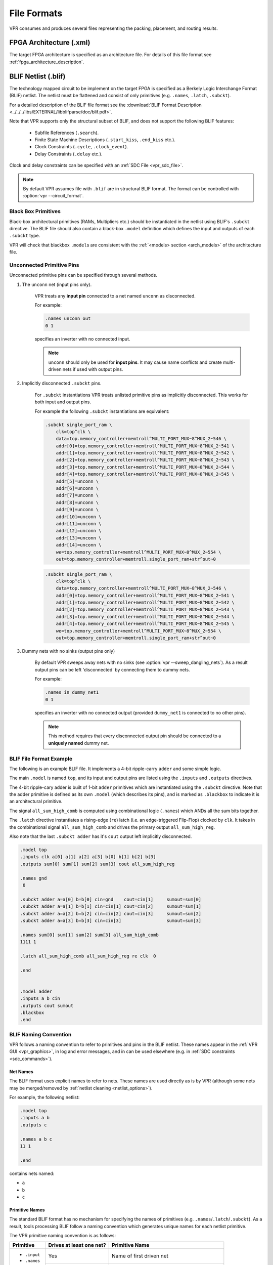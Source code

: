 .. _vpr_file_formats:

File Formats
============
VPR consumes and produces several files representing the packing, placement, and routing results.

FPGA Architecture (.xml)
--------------------------
The target FPGA architecture is specified as an architecture file.
For details of this file format see :ref:`fpga_architecture_description`.

.. _blif_format:
.. _vpr_blif_file:

BLIF Netlist (.blif)
--------------------------
The technology mapped circuit to be implement on the target FPGA is specified as a Berkely Logic Interchange Format (BLIF) netlist.
The netlist must be flattened and consist of only primitives (e.g. ``.names``, ``.latch``, ``.subckt``).

For a detailed description of the BLIF file format see the :download:`BLIF Format Description <../../../libs/EXTERNAL/libblifparse/doc/blif.pdf>`.

Note that VPR supports only the structural subset of BLIF, and does not support the following BLIF features:

 * Subfile References (``.search``).
 * Finite State Machine Descriptions (``.start_kiss``, ``.end_kiss`` etc.).
 * Clock Constraints (``.cycle``, ``.clock_event``).
 * Delay Constraints (``.delay`` etc.).

Clock and delay constraints can be specified with an :ref:`SDC File <vpr_sdc_file>`.

.. note:: By default VPR assumes file with ``.blif`` are in structural BLIF format. The format can be controlled with :option:`vpr --circuit_format`.

Black Box Primitives
~~~~~~~~~~~~~~~~~~~~
Black-box architectural primitives (RAMs, Multipliers etc.) should be instantiated in the netlist using BLIF's ``.subckt`` directive.
The BLIF file should also contain a black-box ``.model`` definition which defines the input and outputs of each ``.subckt`` type.

VPR will check that blackbox ``.model``\s are consistent with the :ref:`<models> section <arch_models>` of the architecture file.

Unconnected Primitive Pins
~~~~~~~~~~~~~~~~~~~~~~~~~~
Unconnected primitive pins can be specified through several methods.

#. The ``unconn`` net (input pins only).

    VPR treats any **input pin** connected to a net named ``unconn`` as disconnected.

    For example:

    .. code-block:: none

        .names unconn out
        0 1

    specifies an inverter with no connected input.

    .. note:: ``unconn`` should only be used for **input pins**. It may cause name conflicts and create multi-driven nets if used with output pins.

#. Implicitly disconnected ``.subckt`` pins.

    For ``.subckt`` instantiations VPR treats unlisted primitive pins as implicitly disconnected.
    This works for both input and output pins.

    For example the following ``.subckt`` instantiations are equivalent:

    .. code-block:: none

        .subckt single_port_ram \
            clk=top^clk \
            data=top.memory_controller+memtroll^MULTI_PORT_MUX~8^MUX_2~546 \
            addr[0]=top.memory_controller+memtroll^MULTI_PORT_MUX~8^MUX_2~541 \
            addr[1]=top.memory_controller+memtroll^MULTI_PORT_MUX~8^MUX_2~542 \
            addr[2]=top.memory_controller+memtroll^MULTI_PORT_MUX~8^MUX_2~543 \
            addr[3]=top.memory_controller+memtroll^MULTI_PORT_MUX~8^MUX_2~544 \
            addr[4]=top.memory_controller+memtroll^MULTI_PORT_MUX~8^MUX_2~545 \
            addr[5]=unconn \
            addr[6]=unconn \
            addr[7]=unconn \
            addr[8]=unconn \
            addr[9]=unconn \
            addr[10]=unconn \
            addr[11]=unconn \
            addr[12]=unconn \
            addr[13]=unconn \
            addr[14]=unconn \
            we=top.memory_controller+memtroll^MULTI_PORT_MUX~8^MUX_2~554 \
            out=top.memory_controller+memtroll.single_port_ram+str^out~0

    .. code-block:: none

        .subckt single_port_ram \
            clk=top^clk \
            data=top.memory_controller+memtroll^MULTI_PORT_MUX~8^MUX_2~546 \
            addr[0]=top.memory_controller+memtroll^MULTI_PORT_MUX~8^MUX_2~541 \
            addr[1]=top.memory_controller+memtroll^MULTI_PORT_MUX~8^MUX_2~542 \
            addr[2]=top.memory_controller+memtroll^MULTI_PORT_MUX~8^MUX_2~543 \
            addr[3]=top.memory_controller+memtroll^MULTI_PORT_MUX~8^MUX_2~544 \
            addr[4]=top.memory_controller+memtroll^MULTI_PORT_MUX~8^MUX_2~545 \
            we=top.memory_controller+memtroll^MULTI_PORT_MUX~8^MUX_2~554 \
            out=top.memory_controller+memtroll.single_port_ram+str^out~0


#. Dummy nets with no sinks (output pins only)

    By default VPR sweeps away nets with no sinks (see :option:`vpr --sweep_dangling_nets`). As a result output pins can be left 'disconnected' by connecting them to dummy nets.

    For example:

    .. code-block:: none

        .names in dummy_net1
        0 1

    specifies an inverter with no connected output (provided ``dummy_net1`` is connected to no other pins).

    .. note:: This method requires that every disconnected output pin should be connected to a **uniquely named** dummy net.

BLIF File Format Example
~~~~~~~~~~~~~~~~~~~~~~~~
The following is an example BLIF file. It implements a 4-bit ripple-carry ``adder`` and some simple logic.

The main ``.model`` is named ``top``, and its input and output pins are listed using the ``.inputs`` and ``.outputs`` directives.

The 4-bit ripple-cary adder is built of 1-bit ``adder`` primitives which are instantiated using the ``.subckt`` directive.
Note that the adder primitive is defined as its own ``.model`` (which describes its pins), and is marked as ``.blackbox`` to indicate it is an architectural primitive.

The signal ``all_sum_high_comb`` is computed using combinational logic (``.names``) which ANDs all the sum bits together.

The ``.latch`` directive instantiates a rising-edge (``re``) latch (i.e. an edge-triggered Flip-Flop) clocked by ``clk``.
It takes in the combinational signal ``all_sum_high_comb`` and drives the primary output ``all_sum_high_reg``.

Also note that the last ``.subckt adder`` has it's ``cout`` output left implicitly disconnected.

.. code-block:: none

    .model top
    .inputs clk a[0] a[1] a[2] a[3] b[0] b[1] b[2] b[3]
    .outputs sum[0] sum[1] sum[2] sum[3] cout all_sum_high_reg

    .names gnd
     0

    .subckt adder a=a[0] b=b[0] cin=gnd    cout=cin[1]     sumout=sum[0]
    .subckt adder a=a[1] b=b[1] cin=cin[1] cout=cin[2]     sumout=sum[1]
    .subckt adder a=a[2] b=b[2] cin=cin[2] cout=cin[3]     sumout=sum[2]
    .subckt adder a=a[3] b=b[3] cin=cin[3]                 sumout=sum[3]

    .names sum[0] sum[1] sum[2] sum[3] all_sum_high_comb
    1111 1

    .latch all_sum_high_comb all_sum_high_reg re clk  0

    .end


    .model adder
    .inputs a b cin
    .outputs cout sumout
    .blackbox
    .end

.. _vpr_blif_naming_convention:

BLIF Naming Convention
~~~~~~~~~~~~~~~~~~~~~~
VPR follows a naming convention to refer to primitives and pins in the BLIF netlist.
These names appear in the :ref:`VPR GUI <vpr_graphics>`, in log and error messages, and in can be used elsewhere (e.g. in :ref:`SDC constraints <sdc_commands>`).

.. _vpr_blif_naming_convention_nets:

Net Names
^^^^^^^^^
The BLIF format uses explicit names to refer to nets.
These names are used directly as is by VPR (although some nets may be merged/removed by :ref:`netlist cleaning <netlist_options>`).

For example, the following netlist:

.. code-block:: none

    .model top
    .inputs a b
    .outputs c

    .names a b c
    11 1

    .end

contains nets named:

- ``a``
- ``b``
- ``c``

.. _vpr_blif_naming_convention_primitives:

Primitive Names
^^^^^^^^^^^^^^^
The standard BLIF format has no mechanism for specifying the names of primitives (e.g. ``.names``/``.latch``/``.subckt``).
As a result, tools processing BLIF follow a naming convention which generates unique names for each netlist primitive.

The VPR primitive naming convention is as follows:

+---------------+--------------------------+-------------------------+
| Primitive     | Drives at least one net? | Primitive Name          |
+===============+==========================+=========================+
| - ``.input``  | Yes                      | Name of first           |
| - ``.names``  |                          | driven net              |
| - ``.latch``  +--------------------------+-------------------------+
| - ``.subckt`` | No                       | Arbitrarily             |
|               |                          | generated (e.g.         |
|               |                          | ``unamed_instances_K``) |
+---------------+--------------------------+-------------------------+
| - ``.output`` | N/A                      | .output name            |
|               |                          | prefixed with           |
|               |                          | ``out:``                |
+---------------+--------------------------+-------------------------+

which ensures each netlist primitive is given a unique name.

For example, in the following:

.. code-block:: none

    .model top
    .inputs a b x y z clk
    .outputs c c_reg cout[0] sum[0]

    .names a b c
    11 1

    .latch c c_reg re clk 0

    .subckt adder a=x b=y cin=z cout=cout[0] sumout=sum[0]

    .end

    .model adder
    .inputs a b cin
    .outputs cout sumout
    .blackbox
    .end

- The circuit primary inputs (``.inputs``) are named: ``a``, ``b``, ``x``, ``y``, ``z``, ``clk``,
- The 2-LUT (``.names``) is named ``c``,
- The FF (``.latch``) is named ``c_reg``,
- The ``adder`` (``.subckt``) is named ``cout[0]`` (the name of the first net it drives), and
- The circuit primary outputs (``.outputs``) are named: ``out:c``, ``out:c_reg``, ``out:cout[0]``, ``out:sum[0]``.

.. seealso:: EBLIF's :ref:`.cname <vpr_eblif_cname>` extension, which allows explicit primitive names to be specified.


.. _vpr_blif_naming_convention_pins:

Pin Names
^^^^^^^^^
It is useful to be able to refer to particular pins in the netlist.
VPR uses the convention: ``<primitive_instance_name>.<pin_name>``.
Where ``<primitive_instance_name>`` is replaced with the netlist primitive name, and ``<pin_name>`` is the name of the relevant pin.

For example, the following ``adder``:

.. code-block:: none

    .subckt adder a=x b=y cin=z cout=cout[0] sumout=sum[0]

which has pin names:

- ``cout[0].a[0]`` (driven by net ``x``)
- ``cout[0].b[0]`` (driven by net ``y``)
- ``cout[0].cin[0]`` (driven by net ``z``)
- ``cout[0].cout[0]`` (drives net ``cout[0]``)
- ``cout[0].sumout[0]`` (drives net ``sum[0]``)

Since the primitive instance itself is named ``cout[0]`` :ref:`by convention <vpr_blif_naming_convention_primitives>`.


Built-in Primitive Pin Names
""""""""""""""""""""""""""""
The built-in primitives in BLIF (``.names``, ``.latch``) do not explicitly list the names of their input/output pins.
VPR uses the following convention:

+------------+---------+---------+
| Primitive  | Port    | Name    |
+============+=========+=========+
| ``.names`` | input   | ``in``  |
|            +---------+---------+
|            | output  | ``out`` |
+------------+---------+---------+
| ``.latch`` | input   | ``D``   |
|            +---------+---------+
|            | output  | ``Q``   |
|            +---------+---------+
|            | control | ``clk`` |
+------------+---------+---------+


Consider the following:

.. code-block:: none

    .names a b c d e f
    11111 1

    .latch g h re clk 0

The ``.names``' pin names are:

- ``f.in[0]`` (driven by net ``a``)
- ``f.in[1]`` (driven by net ``b``)
- ``f.in[2]`` (driven by net ``c``)
- ``f.in[3]`` (driven by net ``d``)
- ``f.in[4]`` (driven by net ``e``)
- ``f.out[0]`` (drives net ``f``)

and the ``.latch`` pin names are:

- ``h.D[0]`` (driven by net ``g``)
- ``h.Q[0]`` (drives net ``h``)
- ``h.clk[0]`` (driven by net ``clk``)

since the ``.names`` and ``.latch`` primitives are named ``f`` and ``h`` :ref:`by convention <vpr_blif_naming_convention_primitives>`.

.. note:: To support pins within multi-bit ports unambiguously, the bit index of the pin within its associated port is included in the pin name (for single-bit ports this will always be ``[0]``).

.. _vpr_eblif_file:

Extended BLIF (.eblif)
----------------------
VPR also supports several extentions to :ref:`structural BLIF <vpr_blif_file>` to address some of its limitations.

.. note:: By default VPR assumes file with ``.eblif`` are in extneded BLIF format. The format can be controlled with :option:`vpr --circuit_format`.

.conn
~~~~~
The ``.conn`` statement allows direct connections between two wires.

For example:

.. code-block:: none

    .model top
    .input a
    .output b

    #Direct connection
    .conn a b

    .end

specifies that 'a' and 'b' are direct connected together.
This is analogous to Verilog's ``assign b = a;``.

This avoids the insertion of a ``.names`` buffer which is required in standard BLIF, for example:

.. code-block:: none

    .model top
    .input a
    .output b

    #Buffer LUT required in standard BLIF
    .names a b
    1 1

    .end


.. _vpr_eblif_cname:

.cname
~~~~~~
The ``.cname`` statement allows names to be specified for BLIF primitives (e.g. ``.latch``, ``.names``, ``.subckt``).


.. note:: ``.cname`` statements apply to the previous primitive instantiation.

For example:

.. code-block:: none

    .names a b c
    11 1
    .cname my_and_gate

Would name of the above ``.names`` instance ``my_and_gate``.

.param
~~~~~~
The ``.param`` statement allows parameters (e.g. primitive modes) to be tagged on BLIF primitives.

.. note:: ``.param`` statements apply to the previous primitive instantiation.

Parameters can have one of the three available types. Type is inferred from the format in which a parameter is provided.

 * **string**
    Whenever a parameter value is quoted it is considered to be a string. BLIF parser does not allow escaped characters hence those are illegal and will cause syntax errors.

 * **binary word**
    Binary words are specified using strings of characters ``0`` and ``1``. No other characters are allowed. Number of characters denotes the word length.

 * **real number**
    Real numbers are stored as decimals where the dot ``.`` character separates the integer and fractional part. Presence of the dot character implies that the value is to be treated as a real number.

For example:

.. code-block:: none

    .subckt pll clk_in=gclk clk_out=pclk
    .param feedback "internal"
    .param multiplier 0.50
    .param power 001101

Would set the parameters ``feedback``, ``multiplier`` and ``power``  of the above ``pll`` ``.subckt`` to ``"internal"``, ``0.50`` and ``001101`` respectively.

.. warning:: Integers in notation other than binary (e.g. decimal, hexadecimal) are not supported. Occurrence of params with digits other than 1 and 0 for binary words, not quoted (strings) or not separated with dot ``.`` (real numbers) are considered to be illegal.

Interpretation of parameter values is out of scope of the BLIF format extension.

``.param`` statements propagate to ``<parameter>`` elements in the packed netlist.

Paramerer values propagate also to the post-route Verilog netlist, if it is generated. Strings and real numbers are passed directly while binary words are prepended with the ``<N>'b`` prefix where ``N`` denotes a binary word length.

.attr
~~~~~
The ``.attr`` statement allows attributes (e.g. source file/line) to be tagged on BLIF primitives.

.. note:: ``.attr`` statements apply to the previous primitive instantiation.

For example:

.. code-block:: none

    .latch a_and_b dff_q re clk 0
    .attr src my_design.v:42

Would set the attribute ``src`` of the above ``.latch`` to ``my_design.v:42``.

``.attr`` statements propagate to ``<attribute>`` elements in the packed netlist.

Extended BLIF File Format Example
~~~~~~~~~~~~~~~~~~~~~~~~~~~~~~~~~

.. code-block:: none

    .model top
    .inputs a b clk
    .outputs o_dff

    .names a b a_and_b
    11 1
    .cname lut_a_and_b
    .param test_names_param "test_names_param_value"
    .attr test_names_attrib "test_names_param_attrib"

    .latch a_and_b dff_q re clk 0
    .cname my_dff
    .param test_latch_param "test_latch_param_value"
    .attr test_latch_attrib "test_latch_param_attrib"

    .conn dff_q o_dff

    .end

.. _vpr_sdc_file:

Timing Constraints (.sdc)
-------------------------
Timing constraints are specified using SDC syntax.
For a description of VPR's SDC support see :ref:`sdc_commands`.

.. note:: Use :option:`vpr --sdc_file` to specify the SDC file used by VPR.

Timing Constraints File Format Example
~~~~~~~~~~~~~~~~~~~~~~~~~~~~~~~~~~~~~~
See :ref:`sdc_examples`.

.. _vpr_net_file:
.. _vpr_pack_file:

Packed Netlist Format (.net)
----------------------------
The circuit .net file is an xml file that describes a post-packed user circuit.
It represents the user netlist in terms of the complex logic blocks of the target architecture.
This file is generated from the packing stage and used as input to the placement stage in VPR.

The .net file is constructed hierarchically using ``block`` tags.
The top level ``block`` tag contains the I/Os and complex logic blocks used in the user circuit.
Each child ``block`` tag of this top level tag represents a single complex logic block inside the FPGA.
The ``block`` tags within a complex logic block tag describes, hierarchically, the clusters/modes/primitives used internally within that logic block.

A ``block`` tag has the following attributes:

 * ``name``
    A name to identify this component of the FPGA.
    This name can be completely arbitrary except in two situations.
    First, if this is a primitive (leaf) block that implements an atom in the input technology-mapped netlist (eg. LUT, FF, memory slice, etc), then the name of this block must match exactly with the name of the atom in that netlist so that one can later identify that mapping.
    Second, if this block is not used, then it should be named with the keyword open.
    In all other situations, the name is arbitrary.

 * ``instance``
    The phyiscal block in the FPGA architecture that the current block represents.
    Should be of format: architecture_instance_name[instance #].
    For example, the 5th index BLE in a CLB should have ``instance="ble[5]"``

 * ``mode``
    The mode the block is operating in.

A block connects to other blocks via pins which are organized based on a hierarchy.
All block tags contains the children tags: inputs, outputs, clocks.
Each of these tags in turn contain port tags.
Each port tag has an attribute name that matches with the name of a corresponding port in the FPGA architecture.
Within each port tag is a list of named connections where the first name corresponds to pin 0, the next to pin 1, and so forth.
The names of these connections use the following format:

#. Unused pins are identified with the keyword open.
#. The name of an input pin to a complex logic block is the same as the name of the net using that pin.
#. The name of an output pin of a primitve (leaf block) is the same as the name of the net using that pin.
#. The names of all other pins are specified by describing their immediate drivers.  This format is ``[name_of_immediate_driver_block].[port_name][pin#]->interconnect_name``.

For primitives with equivalent inputs VPR may rotate the input pins.
The resulting rotation is specified with the ``<port_rotation_map>`` tag.
For example, consider a netlist contains a 2-input LUT named ``c``, which is implemented in a 5-LUT:

.. code-block:: xml
    :caption: Example of ``<port_rotation_map>`` tag.
    :linenos:

    ...
    <block name="c" instance="lut[0]">
        <inputs>
            <port name="in">open open lut5.in[2]->direct:lut5  open lut5.in[4]->direct:lut5  </port>
            <port_rotation_map name="in">open open 1 open 0 </port_rotation_map>
        </inputs>
        <outputs>
            <port name="out">c </port>
        </outputs>
        <clocks>
        </clocks>
    </block>
    ...

In the original netlist the two LUT inputs were connected to pins at indicies 0 and 1 (the only input pins).
However during clustering the inputs were rotated, and those nets now connect to the pins at indicies 2 and 4 (line 4).
The ``<port_rotation_map>`` tag specified the port name it applies to (``name`` attribute), and its contents lists the pin indicies each pin in the port list is associated with in the original netlist (i.e. the pins ``lut5.in[2]->direct:lut5`` and ``lut5.in[4]->direct:lut5`` respectively correspond to indicies 1 and 0 in the original netlist).

.. note:: Use :option:`vpr --net_file` to override the default net file name.

Packing File Format Example
~~~~~~~~~~~~~~~~~~~~~~~~~~~

The following is an example of what a .net file would look like.
In this circuit there are 3 inputs (pa, pb, pc) and 4 outputs (out:pd, out:pe, out:pf, out:pg).
The io pad is set to inpad mode and is driven by the inpad:

.. code-block:: xml
    :caption: Example packed netlist file (trimmed for brevity).
    :linenos:

    <block name="b1.net" instance="FPGA_packed_netlist[0]">
        <inputs>
                pa pb pc
        </inputs>

        <outputs>
                out:pd out:pe out:pf out:pg
        </outputs>

        <clocks>
        </clocks>

        <block name="pa" instance="io[0]" mode="inpad">
                <inputs>
                        <port name="outpad">open </port>
                </inputs>

                <outputs>
                        <port name="inpad">inpad[0].inpad[0]->inpad  </port>
                </outputs>

                <clocks>
                        <port name="clock">open </port>
                </clocks>

                <block name="pa" instance="inpad[0]">
                        <inputs>
                        </inputs>

                        <outputs>
                                <port name="inpad">pa </port>
                        </outputs>

                        <clocks>
                        </clocks>

                        <attributes>
                                <attribute name="vccio">3.3</attribute>
                        </attributes>

                        <parameters>
                                <parameter name="iostandard">LVCMOS33</parameter>
                        </parameters>
                </block>
        </block>
    ...

.. note:: ``.net`` files may be outputted at two stages:
          - After packing is completed, the packing results will be outputted. The ``.net`` file can be loaded as an input for placer, router and analyzer. Note that the file may **not** represent the final packing results as the analyzer will apply synchronization between packing and routing results.
          - After analysis is completed, updated packing results will be outputted. This is due to that VPR router may swap pin mapping in packing results for optimizations. In such cases, packing results are synchronized with routing results. The outputted ``.net`` file will have a postfix of ``.post_routing`` as compared to the original packing results. It could happen that VPR router does not apply any pin swapping and the two ``.net`` files are the same. In both cases, the post-analysis ``.net`` file should be considered to be **the final packing results** for downstream tools, e.g., bitstream generator. Users may load the post-routing ``.net`` file in VPR's analysis flow to sign-off the final results.

.. warning:: Currently, the packing result synchronization is only applicable to input pins which may be remapped to different nets during routing optimization. If your architecture defines `link_instance_pin_xml_syntax_` equivalence for output pins, the packing results still mismatch the routing results!

.. _link_instance_pin_xml_syntax: https://docs.verilogtorouting.org/en/latest/arch/reference/#tag-%3Coutputname=

.. _vpr_place_file:

Placement File Format (.place)
------------------------------
The placement file format is used to specify the position of blocks in an FPGA design. It includes information about the netlist and architecture files, the size of the logic block array, and the placement details of each block.

The first line of the placement file lists the netlist (.net) and architecture (.xml) files used to create this placement.
This information is used to ensure you are warned if you accidentally route this placement with a different architecture or netlist file later. 
The second line of the file gives the size of the logic block array used by this placement.

All subsequent lines follow this format:

    block_name    x    y    subblk    [layer_number]    block_number

- **block_name**: Refers to either:
  - The name of a clustered block, as given in the input .net formatted netlist.
  - The name of a primitive within a clustered block.

- **x** and **y**: Represent the row and column in which the block is placed, respectively.

- **subblk**: Specifies which of several possible subtile locations in row **x** and column **y** contains this block, especially when the block capacity is greater than 1. The subtile number should be in the range `0` to `(grid[i][j].capacity - 1)`. The subtile numbers for a particular **x, y** location do not have to be used in order.

- **layer_number**: Indicates the layer (or die) on which the block is placed. If omitted, the block is assumed to be placed on layer `0` (a single die system). In 3D FPGA architectures, multiple dies can be stacked, with the bottom die considered as layer `0`.


.. note:: The blocks in a placement file can be listed in any order.

Since we can have more than one block in a row or column when the block capacity is set to be greater than 1 in the architecture file, the subtile number specifies which of the several possible subtile locations in row x and column y contains this block.
Note that the subtile number used should be in the range 0 to (grid[i][j].capacity - 1). The subtile numbers for a particular x,y location do not have to be used in order.

If a layer_number is provided, it specifies the layer (or die) on which the block is placed. If the layer_number is omitted, the block is assumed to be placed on layer 0 (a single die system). In 3D FPGA architectures, multiple dies can be stacked on top of each other, with the bottom die considered as layer 0.

The placement files output by VPR also include (as a comment) a sixth field: the block_number. This is the internal index used by VPR to identify a block -- it may be useful to know this index if you are modifying VPR and trying to debug something.

.. _fig_fpga_coord_system:

.. figure:: fpga_coordinate_system.*

    FPGA co-ordinate system.

:numref:`fig_fpga_coord_system` shows the coordinate system used by VPR for a small 2 x 2 CLB FPGA.
The number of CLBs in the x and y directions are denoted by ``nx`` and ``ny``, respectively.
CLBs all go in the area with x between ``1`` and ``nx`` and y between ``1`` and ``ny``, inclusive.
All pads either have x equal to ``0`` or ``nx + 1`` or y equal to ``0`` or ``ny + 1``.

.. note:: Use :option:`vpr --place_file` to override the default place file name.

Placement File Format Example
~~~~~~~~~~~~~~~~~~~~~~~~~~~~~


.. code-block:: none
    :caption: Example 2D Placement File
    :linenos:

    Netlist file: xor5.net   Architecture file: sample.xml
    Array size: 2 x 2 logic blocks

    #block name x       y       subblk  block number
    #---------- --      --      ------- -----------
    a           0       1       0       #0  -- NB: block number is a comment.
    b           1       0       0       #1
    c           0       2       1       #2
    d           1       3       0       #3
    e           1       3       1       #4
    out:xor5    0       2       0       #5
    xor5        1       2       0       #6
    [1]         1       1       0       #7

.. code-block:: none
    :caption: Example 3D Placement File with Layer Column
    :linenos:

    Netlist file: xor5.net   Architecture file: sample.xml
    Array size: 2 x 2 logic blocks

    #block name x       y       subblk  layer  block number
    #---------- --      --      ------- ------ -----------
    a           0       1       0       0      #0  -- NB: block number is a comment.
    b           1       0       0       1      #1
    c           0       2       1       0      #2
    d           1       3       0       1      #3
    e           1       3       1       0      #4
    out:xor5    0       2       0       1      #5
    xor5        1       2       0       0      #6
    [1]         1       1       0       1      #7

.. _vpr_route_file:

Routing File Format (.route)
----------------------------
The first line of the routing file gives the array size, ``nx`` x ``ny``.
The remainder of the routing file lists the global or the detailed routing for each net, one by one.
Each routing begins with the word net, followed by the net index used internally by VPR to identify the net and, in brackets, the name of the net given in the netlist file.
The following lines define the routing of the net.
Each begins with a keyword that identifies a type of routing segment.
The possible keywords are ``SOURCE`` (the source of a certain output pin class), ``SINK`` (the sink of a certain input pin class), ``OPIN`` (output pin), ``IPIN`` (input pin), ``CHANX`` (horizontal channel), and ``CHANY`` (vertical channel).
Each routing begins on a ``SOURCE`` and ends on a ``SINK``.
In brackets after the keyword is the (x, y) location of this routing resource.
Finally, the pad number (if the ``SOURCE``, ``SINK``, ``IPIN`` or ``OPIN`` was on an I/O pad), pin number (if the ``IPIN`` or ``OPIN`` was on a clb), class number (if the ``SOURCE`` or ``SINK`` was on a clb) or track number (for ``CHANX`` or ``CHANY``) is listed -- whichever one is appropriate.
The meaning of these numbers should be fairly obvious in each case.
If we are attaching to a pad, the pad number given for a resource is the subblock number defining to which pad at location (x, y) we are attached.
See :numref:`fig_fpga_coord_system` for a diagram of the coordinate system used by VPR.
In a horizontal channel (``CHANX``) track ``0`` is the bottommost track, while in a vertical channel (``CHANY``) track ``0`` is the leftmost track.
Note that if only global routing was performed the track number for each of the ``CHANX`` and ``CHANY`` resources listed in the routing will be ``0``, as global routing does not assign tracks to the various nets.

For an N-pin net, we need N-1 distinct wiring “paths” to connect all the pins.
The first wiring path will always go from a ``SOURCE`` to a ``SINK``.
The routing segment listed immediately after the ``SINK`` is the part of the existing routing to which the new path attaches.

.. note:: It is important to realize that the first pin after a ``SINK`` is the connection into the already specified routing tree; when computing routing statistics be sure that you do not count the same segment several times by ignoring this fact.

.. note:: Use :option:`vpr --route_file` to override the default route file name.

Routing File Format Examples
~~~~~~~~~~~~~~~~~~~~~~~~~~~~
An example routing for one net is listed below:

.. code-block:: none
    :caption: Example routing for a non-global net.
    :linenos:

    Net 5 (xor5)

    Node:  1   SOURCE (1,2)  Class: 1  Switch: 1       # Source for pins of class 1.
    Node:  2   OPIN (1,2)    Pin: 4    clb.O[12]  Switch:0   #Output pin the O port of clb block, pin number 12
    Node:  4   CHANX (1,1) to (4,1)  Track: 1  Switch: 1
    Node:  6   CHANX (4,1) to (7,1)  Track: 1  Switch: 1
    Node:  8   IPIN (7,1)  Pin: 0  clb.I[0]  Switch: 2
    Node:  9   SINK (7,1)  Class: 0  Switch: -1      # Sink for pins of class 0 on a clb.
    Node:  4   CHANX (7,1) to (10,1)  Track: 1  Switch: 1      # Note:  Connection to existing routing!
    Node:  5   CHANY (10,1) to (10,4)  Track: 1  Switch: 0
    Node:  4   CHANX (10,4) to (13,4)  Track: 1  Switch: 1
    Node:  10  CHANX (13,4) to (16,4)  Track: 1  Switch: 1
    Node:  11  IPIN (16,4)  Pad: 1  clb.I[1]  Switch: 2
    Node:  12  SINK (16,4)  Pad: 1  Switch: -1      # This sink is an output pad at (16,4), subblock 1.


Nets which are specified to be global in the netlist file (generally clocks) are not routed.
Instead, a list of the blocks (name and internal index) which this net must connect is printed out.
The location of each block and the class of the pin to which the net must connect at each block is also printed.
For clbs, the class is simply whatever class was specified for that pin in the architecture input file.
For pads the pinclass is always -1; since pads do not have logically-equivalent pins, pin classes are not needed.
An example listing for a global net is given below.

.. code-block:: none
    :caption: Example routing for a global net.
    :linenos:

    Net 146 (pclk): global net connecting:
    Block pclk (#146) at (1,0), pinclass -1
    Block pksi_17_ (#431) at (3,26), pinclass 2
    Block pksi_185_ (#432) at (5,48), pinclass 2
    Block n_n2879 (#433) at (49,23), pinclass 2

.. _vpr_route_resource_file:

Routing Resource Graph File Format (.xml)
-----------------------------------------
The routing resource graph (rr graph) file is an XML file that describes the routing resources within the FPGA.
VPR can generate a rr graph that matches your architecture specifications (from the architecture xml file), or it can read in an externally generated rr graph.
When this file is written by VPR, the rr graph written out is the rr graph generated before routing with a final channel width 
(even if multiple routings at different channel widths are performed during a binary search for the minimum channel width). 
When reading in rr graph from an external file, the rr graph is used during both the placement and routing phases of VPR.
The file is constructed using tags. The top level is the ``rr_graph`` tag.
This tag contains all the channel, switches, segments, block, grid, node, and edge information of the FPGA.
It is important to keep all the values as high precision as possible. Sensitive values include capacitance and Tdel. As default, these values are printed out with a precision of 30 digits.
Each of these sections are separated into separate tags as described below.

.. note:: Use :option:`vpr --read_rr_graph` to specify an RR graph file to be loaded.
.. note:: Use :option:`vpr --write_rr_graph` to specify where the RR graph should be written.

Top Level Tags
~~~~~~~~~~~~~~~~~~~~~~~~~~~

The first tag in all rr graph files is the ``<rr_graph>`` tag that contains detailed subtags for each catagory in the rr graph.
Each tag has their subsequent subtags that describes one entity. For example, ``<segments>`` includes all the segments in the graph where each ``<segment>`` tag outlines one type of segment.

The ``rr_graph`` tag contains the following tags:

* ``<channels>``
        * ``<channel>``content``</channel>``
* ``<switches>``
        * ``<switch>``content``</switch>``
* ``<segments>``
        * ``<segment>``content``</segment>``
* ``<block_types>``
        * ``<block_type>``content``</block_type>``
* ``<grid>``
        * ``<grid_loc>``content``</grid_loc>``
* ``<rr_nodes>``
        * ``<node>``content``</node>``
* ``<rr_edges>``
        * ``<edge>``content``</edge>``

.. note:: The rr graph is based on the architecture, so more detailed description of each section of the rr graph can be found at :ref:`FPGA architecture description <fpga_architecture_description>`

Detailed Tag Information
~~~~~~~~~~~~~~~~~~~~~~~~~~~

Channel
^^^^^^^

The channel information is contained within the ``channels`` subtag. This describes the minimum and maximum channel width within the architecture. Each ``channels`` tag has the following subtags:

.. rrgraph:tag:: <channel chan_width_max="int" x_min="int" y_min="int" x_max="int" y_max="int"/>

    This is a required subtag that contains information about the general channel width information. This stores the channel width between x or y directed channels.

    :req_param chan_width_max:
        Stores the maximum channel width value of x or y channels.

    :req_param x_min y_min x_max y_max:
        Stores the minimum and maximum value of x and y coordinate within the lists.

.. rrgraph:tag:: <x_list index="int" info="int"/>  <y_list index="int" info="int"/>

        These are a required subtags that lists the contents of an x_list and y_list array which stores the width of each channel. The x_list array size as large as the size of the y dimension of the FPGA itself while the y_list has the size of the x_dimension. This x_list tag is repeated for each index within the array.

    :req_param index:
        Describes the index within the array.

    :req_param info:
        The width of each channel. The minimum is one track per channel.
        The input and output channels are io_rat * maximum in interior tracks wide.
        The channel distributions read from the architecture file are scaled by a constant factor.

Switches
^^^^^^^^

A ``switches`` tag contains all the switches and its information within the FPGA. It should be noted that for values such as capacitance, Tdel, and sizing info all have high precision. This ensures a more accurate calculation when reading in the routing resource graph. Each switch tag has a ``switch`` subtag.

.. rrgraph:tag:: <switch id="int" name="unique_identifier" type="{mux|tristate|pass_gate|short|buffer}">

    :req_param id:
        A unique identifier for that type of switch.

    :req_param name:
        An optional general identifier for the switch.

    :req_param type:
        See :ref:`architecture switch description <arch_switches>`.

.. rrgraph:tag:: <timing R="float" cin="float" Cout="float" Tdel="float/>

        This optional subtag contains information used for timing analysis. Without it, the program assums all subtags to contain a value of 0.

    :opt_param R, Cin, Cout:
        The resistance, input capacitance and output capacitance of the switch.

    :opt_param Tdel:
        Switch's intrinsic delay. It can be outlined that the delay through an unloaded switch is Tdel + R * Cout.

.. rrgraph:tag:: <sizing mux_trans_size="int" buf_size="float"/>

        The sizing information contains all the information needed for area calculation.

    :req_param mux_trans_size:
        The area of each transistor in the segment's driving mux. This is measured in minimum width transistor units.

    :req_param buf_size:
        The area of the buffer. If this is set to zero, the area is calculated from the resistance.

Segments
^^^^^^^^

The ``segments`` tag contains all the segments and its information. Note again that the capacitance has a high decimal precision. Each segment is then enclosed in its own ``segment`` tag.

.. rrgraph:tag:: <segment id="int" name="unique_identifier">

    :req_param id:
        The index of this segment.

    :req_param name:
        The name of this segment.

.. rrgraph:tag:: <timing R_per_meter="float" C_per_meter="float">

        This optional tag defines the timing information of this segment.

    :opt_param R_per_meter, C_per_meter:
        The resistance and capacitance of a routing track, per unit logic block length.

Blocks
^^^^^^

The ``block_types`` tag outlines the information of a placeable complex logic block. This includes generation, pin classes, and pins within each block. Information here is checked to make sure it corresponds with the architecture. It contains the following subtags:

.. rrgraph:tag:: <block_type id="int" name="unique_identifier" width="int" height="int">

        This describes generation information about the block using the following attributes:

    :req_param id:
        The index of the type of the descriptor in the array. This is used for index referencing

    :req_param name:
        A unique identifier for this type of block. Note that an empty block type must be denoted ``"EMPTY"`` without the brackets ``<>`` to prevent breaking the xml format. Input and output blocks must be named "io". Other blocks can have any name.

    :req_param width, height:
        The width and height of a large block in grid tiles.

.. rrgraph:tag:: <pin_class type="pin_type">

        This optional subtag of ``block_type`` describes groups of pins in configurable logic blocks that share common properties.

    :req_param type:
        This describes whether the pin class is a driver or receiver. Valid inputs are ``OPEN``, ``OUTPUT``, and ``INPUT``.

.. rrgraph:tag:: <pin ptc="block_pin_index">name</pin>

        This required subtag of ``pin_class`` describes its pins.

    :req_param ptc:
        The index of the pin within the ``block_type``.

    :req_param name:
        Human readable pin name.

Grid
^^^^

The ``grid`` tag contains information about the grid of the FPGA. Information here is checked to make sure it corresponds with the architecture. Each grid tag has one subtag as outlined below:

.. rrgraph:tag:: <grid_loc x="int" y="int" block_type_id="int" width_offset="int" height_offset="int">

    :req_param x, y:
        The x and y  coordinate location of this grid tile.

    :req_param block_type_id:
        The index of the type of logic block that resides here.

    :req_param width_offset, height_offset:
        The number of grid tiles reserved based on the width and height of a block.

Nodes
^^^^^

The ``rr_nodes`` tag stores information about each node for the routing resource graph. These nodes describe each wire and each logic block pin as represented by nodes.

.. rrgraph:tag:: <node id="int" type="unique_type" direction="unique_direction" capacity="int">

    :req_param id:
        The index of the particular routing resource node

    :req_param type:
        Indicates whether the node is a wire or a logic block.
        Valid inputs for class types are { ``CHANX`` | ``CHANY`` | ``SOURCE`` | ``SINK`` | ``OPIN`` | ``IPIN`` }.
        Where ``CHANX`` and ``CHANY`` describe a horizontal and vertical channel.
        Sources and sinks describes where nets begin and end.
        ``OPIN`` represents an output pin and ``IPIN`` representd an input pin

    :opt_param direction:
        If the node represents a track (``CHANX`` or ``CHANY``), this field represents its direction as {``INC_DIR`` | ``DEC_DIR`` | ``BI_DIR``}.
        In other cases this attribute should not be specified.

    :req_param capacity:
        The number of routes that can use this node.

.. rrgraph:tag:: <loc xlow="int" ylow="int" xhigh="int" yhigh="int" side="{LEFT|RIGHT|TOP|BOTTOM}" ptc="int">

    Contains location information for this node. For pins or segments of length one, xlow = xhigh and ylow = yhigh.

    :req_param xlow, xhigh, ylow, yhigh:
        Integer coordinates of the ends of this routing source.

    :opt_param side:
        For ``IPIN`` and ``OPIN`` nodes specifies the side of the grid tile on which the node is located.
        Valid values are { ``LEFT`` | ``RIGHT`` | ``TOP`` | ``BOTTOM`` }.
        In other cases this attribute should not be specified.

    :req_param ptc:
        This is the pin, track, or class number that depends on the rr_node type.

.. rrgraph:tag:: <timing R="float" C="float">

    This optional subtag contains information used for timing analysis

    :req_param R:
        The resistance that goes through this node. This is only the metal resistance, it does not include the resistance of the switch that leads to another routing resource node.

    :req_param C:
        The total capacitance of this node. This includes the metal capacitance, input capacitance of all the switches hanging off the node, the output capacitance of all the switches to the node, and the connection box buffer capacitances that hangs off it.

.. rrgraph:tag:: <segment segment_id="int">

      This optional subtag describes the information of the segment that connects to the node.

    :req_param segment_id:
        This describes the index of the segment type. This value only applies to horizontal and vertical channel types. It can be left empty, or as -1 for other types of nodes.

Edges
^^^^^

The final subtag is the ``rr_edges`` tag that encloses information about all the edges between nodes. Each ``rr_edges`` tag contains multiple subtags:

.. rrgraph:tag:: <edge src_node="int" sink_node="int" switch_id="int"/>

    This subtag repeats every edge that connects nodes together in the graph.

    :req_param src_node, sink_node:
        The index for the source and sink node that this edge connects to.

    :req_param switch_id:
        The type of switch that connects the two nodes.

Node and Edge Metadata
^^^^^^^^^^^^^^^^^^^^^^

``metadata`` blocks (see :ref:`arch_metadata`) are supported under both ``node`` and ``edge`` tags.


Routing Resource Graph Format Example
~~~~~~~~~~~~~~~~~~~~~~~~~~~~~~~~~~~~~

An example of what a generated routing resource graph file would look like is shown below:

.. code-block:: xml
    :caption: Example of a routing resource graph in XML format
    :linenos:

    <rr_graph tool_name="vpr" tool_version="82a3c72" tool_comment="Based on my_arch.xml">
        <channels>
            <channel chan_width_max="2" x_min="2" y_min="2" x_max="2" y_max="2"/>
            <x_list index="1" info="5"/>
            <x_list index="2" info="5"/>
            <y_list index="1" info="5"/>
            <y_list index="2" info="5"/>
        </channels>
        <switches>
            <switch id="0" name="my_switch" buffered="1">
                <timing R="100" Cin="1233-12" Cout="123e-12" Tdel="1e-9"/>
                <sizing mux_trans_size="2.32" buf_size="23.54"/>
            </switch>
        </switches>
        <segments>
            <segment id="0" name="L4">
                <timing R_per_meter="201.7" C_per_meter="18.110e-15"/>
            </segment>
        </segments>
        <block_types>
            <block_type id="0" name="io" width="1" height="1">
                <pin_class type="input">
                    <pin ptc="0">DATIN[0]</pin>
                    <pin ptc="1">DATIN[1]</pin>
                    <pin ptc="2">DATIN[2]</pin>
                    <pin ptc="3">DATIN[3]</pin>
                </pin_class>
                <pin_class type="output">
                    <pin ptc="4">DATOUT[0]</pin>
                    <pin ptc="5">DATOUT[1]</pin>
                    <pin ptc="6">DATOUT[2]</pin>
                    <pin ptc="7">DATOUT[3]</pin>
                </pin_class>
            </block_type>
            <block_type id="1" name="buf" width="1" height="1">
                <pin_class type="input">
                    <pin ptc="0">IN</pin>
                </pin_class>
                <pin_class type="output">
                    <pin ptc="1">OUT</pin>
                </pin_class>
            </block_type>
        </block_types>
        <grid>
            <grid_loc x="0" y="0" block_type_id="0" width_offset="0" height_offset="0"/>
            <grid_loc x="1" y="0" block_type_id="1" width_offset="0" height_offset="0"/>
        </grid>
        <rr_nodes>
            <node id="0" type="SOURCE" direction="NONE" capacity="1">
                <loc xlow="0" ylow="0" xhigh="0" yhigh="0" ptc="0"/>
                <timing R="0" C="0"/>
            </node>
            <node id="1" type="CHANX" direction="INC" capacity="1">
                <loc xlow="0" ylow="0" xhigh="2" yhigh="0" ptc="0"/>
                <timing R="100" C="12e-12"/>
                <segment segment_id="0"/>
            </node>
        </rr_nodes>
        <rr_edges>
            <edge src_node="0" sink_node="1" switch_id="0"/>
            <edge src_node="1" sink_node="2" switch_id="0"/>
        </rr_edges>
    </rr_graph>

Binary Format (Cap'n Proto)
~~~~~~~~~~~~~~~~~~~~~~~~~~~

To aid in handling large graphs, rr_graph files can also be :ref:`saved in <filename_options>` a binary (Cap'n Proto) format. This will result in a smaller file and faster read/write times.

.. _end:


Network-on-Chip (NoC) Traffic Flows Format (.flows)
---------------------------------------------------

In order to co-optimize for the NoC placement VPR needs expected performance metrics of the NoC.
VPR defines the performance requirements of the NoC as traffic flows. A traffic flow is a one-way communication between two
logical routers in a design. The traffic flows provide the communications bandwidth and Quality of
Service (QoS) requirements. The traffic flows are application dependant and need to be supplied
externally by a user. The traffic flows file is an XML based file format which designers
can use to describe the traffic flows in a given application.

.. note:: Use :option:`vpr --noc_traffic_flows` to specify an NoC traffic flows file to be loaded.

Top Level Tags
~~~~~~~~~~~~~~~~~~~~~~~~~~~

The first tag in all NoC traffic flow files is the ``<traffic_flows>`` tag that contains detailed subtags for each catagory in the NoC traffic flows.

The ``traffic_flows`` tag contains the following tags:

* ``<single_flow>``
        * ``<single_flow>``content``</single_flow>`` 

Detailed Tag Information
~~~~~~~~~~~~~~~~~~~~~~~~~~~

Single Flow
^^^^^^^^^^^

A given traffic flow information is contained within the ``single_flow`` tag. There can be 0 or more single flow tags.
0 would indicate that an application does not have any traffic flows.

.. rrgraph:tag:: <channel src="logical_router_name" dst="logical_router_name" bandwidth="float" latency_cons="float" priority="int"/>

    :opt_param latency_cons:
        A floating point number which indicates the upper bound
        on the latency for a traffic flow. This is in units of seconds and is an optional attribute.
        If this attribute is not provided then the CAD tool will try to reduce the latency as much
        as possible.

    :opt_param priority:
        An integer which represents the relative importance of the traffic flow
        against all other traffic flows in an application. For example, a traffic flow with priority
        10 would be weighted ten times more than a traffic flow with priority 1. This is an
        optional attribute and by default all traffic flows have a priority of 1

    :req_param src:
        A string which represents a logical router name in an application.
        This logical router is the source endpoint for the traffic flow being described by the cor-
        responding single flow tag. The logical router name must match the name of the router
        as found in the clustered netlist; since this name assigned by the CAD tool, instead of
        having the designer go through the clustered netlist to retrieve the exact name we instead
        allow designers to use regex patters in the logical router name. For example, instead of
        ”noc_router_adapter_block:noc_router_layer1_mvm2:slave_tready_reg0” user could pro-
        vide ”.*noc_router_layer1_mvm2.*”. This allows users to provide the instance name for a given logical router
        module in the design. This is a required attribute.
    
    :req_param dst:
        A string which represents a logical router name in an application.
        This logical router is the deastination endpoint for the traffic flow being described by the cor-
        responding single flow tag. The logical router name must match the name of the router
        as found in the clustered netlist; since this name assigned by the CAD tool, instead of
        having the designer go through the clustered netlist to retrieve the exact name we instead
        allow designers to use regex patters in the logical router name. For example, instead of
        ”noc_router_adapter_block:noc_router_layer1_mvm3:slave_tready_reg0” user could pro-
        vide ”.*noc_router_layer1_mvm3.*”. This allows users to provide the instance name for a given logical router
        module in the design. This is a required attribute.

    :req_param bandwidth:
        A floating point number which indicates the data size in the
        traffic flow communication. This is in units of bits-per-second (bps) and is a required
        attribute.

NoC Traffic Flows File Example
~~~~~~~~~~~~~~~~~~~~~~~~~~~~~~~~~~~~~

An example of what a NoC traffic flows file looks like is shown below:

.. code-block:: xml
    :caption: Example of a NoC traffic flows file in XML format
    :linenos:

    <traffic_flows>
        <single_flow src="m0" dst="m1" bandwidth="2.3e9" latency_cons="3e-9"/>
        <single_flow src="m0" dst="m2" bandwidth="5e8"/>
        <single_flow src="ddr" dst="m0" bandwidth="1.3e8" priority=3/>
        <single_flow src="m3" dst="m2" bandwidth="4.8e9" latency_cons="5e-9" priority=2/>
    </traffic_flows>

Block types usage summary (.txt .xml or .json)
-----------------------------------------

Block types usage summary is a file written in human or machine readable format.
It describes types and the amount of cluster-level FPGA resources that are used
by implemented design. This file is generated after the placement step with
option: `--write_block_usage <filename>`. It can be saved as a human readable
text file or in XML or JSON file to provide machine readable output. Format is
selected based on the extension of the `<filename>`.

The summary consists of 4 parameters:

* `nets number` - the amount of created nets
* `blocks number` - sum of blocks used to implement the design
* `input pins` - sum of input pins
* `output pins` - sum of output pins

and a list of `block types` followed by the number of specific block types that
are used in the design.

TXT
~~~

Presents the information in human readable format, the same as in log output:

.. code-block:: none
    :caption: TXT format of block types usage summary
    :linenos:

    Netlist num_nets: <int>
    Netlist num_blocks: <int>
    Netlist <block_type_name_0> blocks: <int>
    Netlist <block_type_name_1> blocks: <int>
    ...
    Netlist <block_type_name_n> blocks: <int>
    Netlist inputs pins: <int>
    Netlist output pins: <int>

.. _end:

JSON
~~~~

One of two available machine readable formats. The information is written as follows:

.. code-block:: json
    :caption: JSON format of block types usage summary
    :linenos:

    {
      "num_nets": "<int>",
      "num_blocks": "<int>",
      "input_pins": "<int>",
      "output_pins": "<int>",
      "blocks": {
        "<block_type_name_0>": <int>,
        "<block_type_name_1>": <int>,
        ...
        "<block_type_name_n>": <int>
      }
    }

.. _end:

XML
~~~

Second machine readable format. The information is written as follows:

.. code-block:: xml
    :caption: XML format of block types usage summary
    :linenos:

    <?xml version="1.0" encoding="UTF-8"?>
    <block_usage_report>
      <nets num="<int>"></nets>
      <blocks num="<int>">
        <block type="<block_type_name_0>" usage="<int>"></block>
        <block type="<block_type_name_1>" usage="<int>"></block>
        ...
        <block type="<block_type_name_n>" usage="<int>"></block>
      </blocks>
      <input_pins num="<int>"></input_pins>
      <output_pins num="<int>"></output_pins>
    </block_usage_report>

.. _end:

Timing summary (.txt .xml or .json)
-----------------------------------------

Timing summary is a file written in human or machine readable format.
It describes final timing parameters of design implemented for the FPGA device.
This file is generated after the routing step with option: `--write_timing_summary <filename>`.
It can be saved as a human readable text file or in XML or JSON file to provide
machine readable output. Format is selected based on the extension of the `<filename>`.

The summary consists of 4 parameters:

* `Critical Path Delay (cpd) [ns]`
* `Max Circuit Frequency (Fmax) [MHz]`
* `setup Worst Negative Slack (sWNS) [ns]`
* `setup Total Negative Slack (sTNS) [ns]`

TXT
~~~

Presents the information in human readable format, the same as in log output:

.. code-block:: none
    :caption: TXT format of timing summary
    :linenos:

    Final critical path delay (least slack): <double> ns, Fmax: <double> MHz
    Final setup Worst Negative Slack (sWNS): <double> ns
    Final setup Total Negative Slack (sTNS): <double> ns

.. _end:

JSON
~~~~

One of two available machine readable formats. The information is written as follows:

.. code-block:: json
    :caption: JSON format of timing summary
    :linenos:

    {
      "cpd": <double>,
      "fmax": <double>,
      "swns": <double>,
      "stns": <double>
    }

.. _end:

XML
~~~

Second machine readable format. The information is written as follows:

.. code-block:: xml
    :caption: XML format of timing summary
    :linenos:

    <?xml version="1.0" encoding="UTF-8"?>
    <timing_summary_report>
      <cpd value="<double>" unit="ns" description="Final critical path delay"></nets>
      <fmax value="<double>" unit="MHz" description="Max circuit frequency"></fmax>
      <swns value="<double>" unit="ns" description="setup Worst Negative Slack (sWNS)"></swns>
      <stns value="<double>" unit="ns" description="setup Total Negative Slack (sTNS)"></stns>
    </block_usage_report>

.. _end:
